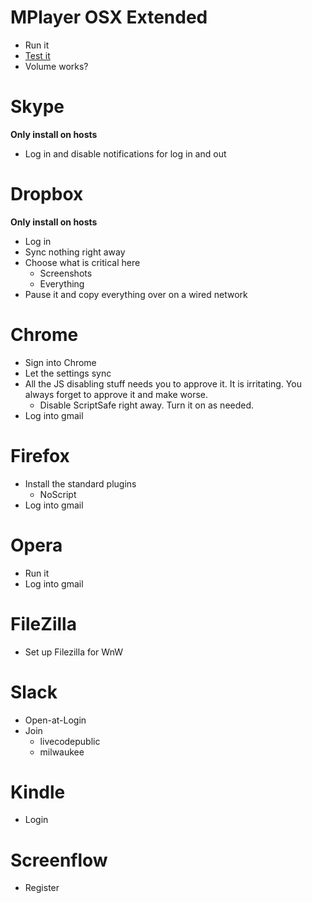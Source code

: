 # [[file:provisioning.org::A26787A7-8AB7-4737-AECA-822CE9E99C23][A26787A7-8AB7-4737-AECA-822CE9E99C23]]
* MPlayer OSX Extended

- Run it
- [[http://www.sample-videos.com/][Test it]]
- Volume works?

* Skype

*Only install on hosts*

- Log in and disable notifications for log in and out

* Dropbox

*Only install on hosts*

- Log in
- Sync nothing right away
- Choose what is critical here
  - Screenshots
  - Everything
- Pause it and copy everything over on a wired network

* Chrome

- Sign into Chrome
- Let the settings sync
- All the JS disabling stuff needs you to approve it. It is irritating.
  You always forget to approve it and make worse.
  - Disable ScriptSafe right away. Turn it on as needed.
- Log into gmail

* Firefox

- Install the standard plugins
  - NoScript
- Log into gmail

* Opera

- Run it
- Log into gmail

* FileZilla

- Set up Filezilla for WnW

* Slack

- Open-at-Login
- Join
  - livecodepublic
  - milwaukee

* Kindle

- Login

* Screenflow

- Register
# A26787A7-8AB7-4737-AECA-822CE9E99C23 ends here
